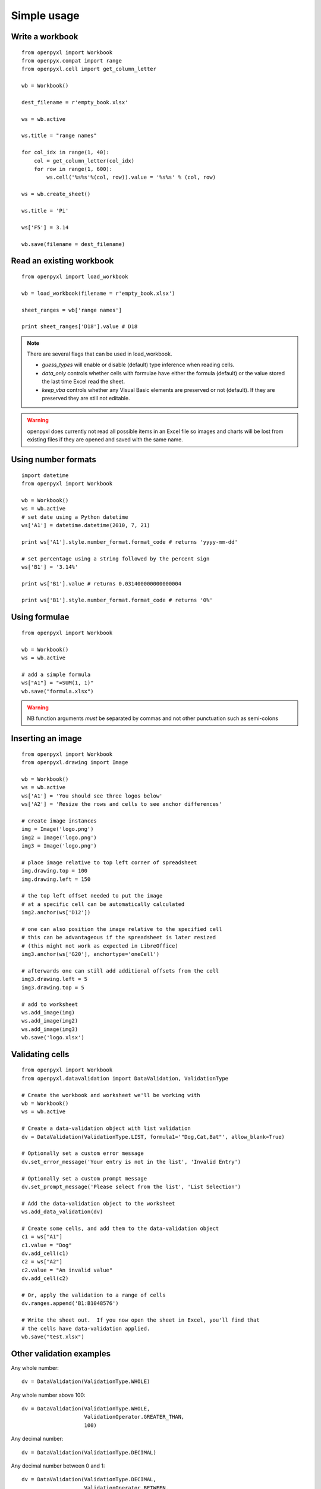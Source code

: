 Simple usage
=======================

Write a workbook
------------------
::

    from openpyxl import Workbook
    from openpyx.compat import range
    from openpyxl.cell import get_column_letter

    wb = Workbook()

    dest_filename = r'empty_book.xlsx'

    ws = wb.active

    ws.title = "range names"

    for col_idx in range(1, 40):
        col = get_column_letter(col_idx)
        for row in range(1, 600):
            ws.cell('%s%s'%(col, row)).value = '%s%s' % (col, row)

    ws = wb.create_sheet()

    ws.title = 'Pi'

    ws['F5'] = 3.14

    wb.save(filename = dest_filename)


Read an existing workbook
-------------------------
::

    from openpyxl import load_workbook

    wb = load_workbook(filename = r'empty_book.xlsx')

    sheet_ranges = wb['range names']

    print sheet_ranges['D18'].value # D18


.. note ::

    There are several flags that can be used in load_workbook.

    - `guess_types` will enable or disable (default) type inference when
      reading cells.

    - `data_only` controls whether cells with formulae have either the
      formula (default) or the value stored the last time Excel read the sheet.

    - `keep_vba` controls whether any Visual Basic elements are preserved or
      not (default). If they are preserved they are still not editable.


.. warning ::

    openpyxl does currently not read all possible items in an Excel file so
    images and charts will be lost from existing files if they are opened and
    saved with the same name.


Using number formats
--------------------
::

    import datetime
    from openpyxl import Workbook

    wb = Workbook()
    ws = wb.active
    # set date using a Python datetime
    ws['A1'] = datetime.datetime(2010, 7, 21)

    print ws['A1'].style.number_format.format_code # returns 'yyyy-mm-dd'

    # set percentage using a string followed by the percent sign
    ws['B1'] = '3.14%'

    print ws['B1'].value # returns 0.031400000000000004

    print ws['B1'].style.number_format.format_code # returns '0%'


Using formulae
--------------
::

    from openpyxl import Workbook

    wb = Workbook()
    ws = wb.active

    # add a simple formula
    ws["A1"] = "=SUM(1, 1)"
    wb.save("formula.xlsx")

.. warning::
    NB function arguments *must* be separated by commas and not other
    punctuation such as semi-colons



Inserting an image
-------------------
::

    from openpyxl import Workbook
    from openpyxl.drawing import Image

    wb = Workbook()
    ws = wb.active
    ws['A1'] = 'You should see three logos below'
    ws['A2'] = 'Resize the rows and cells to see anchor differences'

    # create image instances
    img = Image('logo.png')
    img2 = Image('logo.png')
    img3 = Image('logo.png')

    # place image relative to top left corner of spreadsheet
    img.drawing.top = 100
    img.drawing.left = 150

    # the top left offset needed to put the image
    # at a specific cell can be automatically calculated
    img2.anchor(ws['D12'])

    # one can also position the image relative to the specified cell
    # this can be advantageous if the spreadsheet is later resized
    # (this might not work as expected in LibreOffice)
    img3.anchor(ws['G20'], anchortype='oneCell')

    # afterwards one can still add additional offsets from the cell
    img3.drawing.left = 5
    img3.drawing.top = 5

    # add to worksheet
    ws.add_image(img)
    ws.add_image(img2)
    ws.add_image(img3)
    wb.save('logo.xlsx')


Validating cells
----------------
::

    from openpyxl import Workbook
    from openpyxl.datavalidation import DataValidation, ValidationType

    # Create the workbook and worksheet we'll be working with
    wb = Workbook()
    ws = wb.active

    # Create a data-validation object with list validation
    dv = DataValidation(ValidationType.LIST, formula1='"Dog,Cat,Bat"', allow_blank=True)

    # Optionally set a custom error message
    dv.set_error_message('Your entry is not in the list', 'Invalid Entry')

    # Optionally set a custom prompt message
    dv.set_prompt_message('Please select from the list', 'List Selection')

    # Add the data-validation object to the worksheet
    ws.add_data_validation(dv)

    # Create some cells, and add them to the data-validation object
    c1 = ws["A1"]
    c1.value = "Dog"
    dv.add_cell(c1)
    c2 = ws["A2"]
    c2.value = "An invalid value"
    dv.add_cell(c2)

    # Or, apply the validation to a range of cells
    dv.ranges.append('B1:B1048576')

    # Write the sheet out.  If you now open the sheet in Excel, you'll find that
    # the cells have data-validation applied.
    wb.save("test.xlsx")


Other validation examples
-------------------------

Any whole number:
::

    dv = DataValidation(ValidationType.WHOLE)

Any whole number above 100:
::

    dv = DataValidation(ValidationType.WHOLE,
                        ValidationOperator.GREATER_THAN,
                        100)

Any decimal number:
::

    dv = DataValidation(ValidationType.DECIMAL)

Any decimal number between 0 and 1:
::

    dv = DataValidation(ValidationType.DECIMAL,
                        ValidationOperator.BETWEEN,
                        0, 1)

Any date:
::

    dv = DataValidation(ValidationType.DATE)

or time:
::

    dv = DataValidation(ValidationType.TIME)

Any string at most 15 characters:
::

    dv = DataValidation(ValidationType.TEXT_LENGTH,
                        ValidationOperator.LESS_THAN_OR_EQUAL,
                        15)

Custom rule:
::

    dv = DataValidation(ValidationType.CUSTOM,
                        None,
                        "=SOMEFORMULA")

.. note::
    See http://www.contextures.com/xlDataVal07.html for custom rules


Fold columns (outline)
----------------------
::

    import openpyxl
    wb = openpyxl.Workbook(True)
    ws = wb.create_sheet()
    ws.column_dimensions.group('A','D', hidden=True)
    wb.save('group.xlsx')


